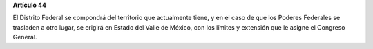 **Artículo 44**

El Distrito Federal se compondrá del territorio que actualmente tiene, y
en el caso de que los Poderes Federales se trasladen a otro lugar, se
erigirá en Estado del Valle de México, con los límites y extensión que
le asigne el Congreso General.
